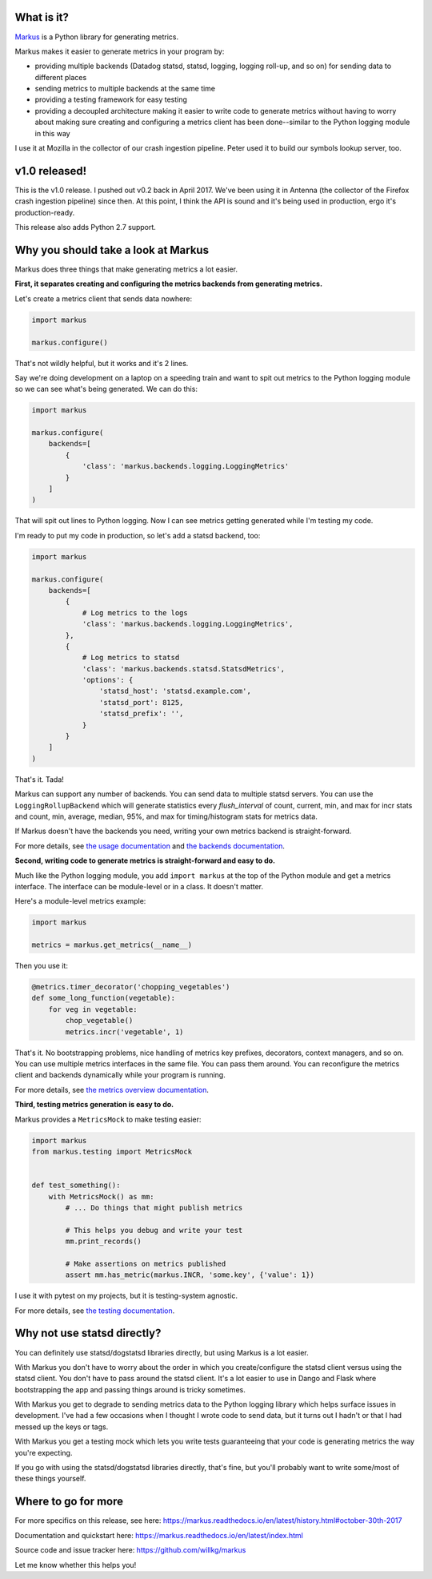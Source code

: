 .. title: Markus v1.0 released! Better metrics API for Python projects.
.. slug: markus_1_0
.. date: 2017-10-30 9:00
.. tags: python, dev, markus, metrics

What is it?
===========

`Markus <https://markus.readthedocs.io/>`_ is a Python library for generating
metrics.

Markus makes it easier to generate metrics in your program by:

* providing multiple backends (Datadog statsd, statsd, logging, logging roll-up,
  and so on) for sending data to different places

* sending metrics to multiple backends at the same time

* providing a testing framework for easy testing

* providing a decoupled architecture making it easier to write code to generate
  metrics without having to worry about making sure creating and configuring a
  metrics client has been done--similar to the Python logging
  module in this way

I use it at Mozilla in the collector of our crash ingestion pipeline. Peter used
it to build our symbols lookup server, too.


v1.0 released!
==============

This is the v1.0 release. I pushed out v0.2 back in April 2017. We've been using
it in Antenna (the collector of the Firefox crash ingestion pipeline) since
then. At this point, I think the API is sound and it's being used in production,
ergo it's production-ready.

This release also adds Python 2.7 support.


Why you should take a look at Markus
====================================

Markus does three things that make generating metrics a lot easier.

**First, it separates creating and configuring the metrics backends from
generating metrics.**

Let's create a metrics client that sends data nowhere:

.. code:: python

   import markus

   markus.configure()


That's not wildly helpful, but it works and it's 2 lines.

Say we're doing development on a laptop on a speeding train and want to spit out
metrics to the Python logging module so we can see what's being generated. We
can do this:

.. code:: python

   import markus

   markus.configure(
       backends=[
           {
               'class': 'markus.backends.logging.LoggingMetrics'
           }
       ]
   )


That will spit out lines to Python logging. Now I can see metrics getting
generated while I'm testing my code.

I'm ready to put my code in production, so let's add a statsd backend, too:

.. code:: python

   import markus

   markus.configure(
       backends=[
           {
               # Log metrics to the logs
               'class': 'markus.backends.logging.LoggingMetrics',
           },
           {
               # Log metrics to statsd
               'class': 'markus.backends.statsd.StatsdMetrics',
               'options': {
                   'statsd_host': 'statsd.example.com',
                   'statsd_port': 8125,
                   'statsd_prefix': '',
               }
           }
       ]
   )


That's it. Tada!

Markus can support any number of backends. You can send data to multiple statsd
servers. You can use the ``LoggingRollupBackend`` which will generate statistics
every *flush_interval* of count, current, min, and max for incr stats and count,
min, average, median, 95%, and max for timing/histogram stats for metrics data.

If Markus doesn't have the backends you need, writing your own metrics backend
is straight-forward.

For more details, see `the usage documentation
<http://markus.readthedocs.io/en/latest/usage.html>`_ and `the backends
documentation <http://markus.readthedocs.io/en/latest/backends.html>`_.

**Second, writing code to generate metrics is straight-forward and easy to
do.**

Much like the Python logging module, you add ``import markus`` at the top of the
Python module and get a metrics interface. The interface can be module-level or
in a class. It doesn't matter.

Here's a module-level metrics example:

.. code:: python

   import markus

   metrics = markus.get_metrics(__name__)


Then you use it:

.. code:: python

   @metrics.timer_decorator('chopping_vegetables')
   def some_long_function(vegetable):
       for veg in vegetable:
           chop_vegetable()
           metrics.incr('vegetable', 1)


That's it. No bootstrapping problems, nice handling of metrics key prefixes,
decorators, context managers, and so on. You can use multiple metrics
interfaces in the same file. You can pass them around. You can reconfigure
the metrics client and backends dynamically while your program is running.

For more details, see `the metrics overview documentation
<http://markus.readthedocs.io/en/latest/metricsoverview.html>`_.

**Third, testing metrics generation is easy to do.**

Markus provides a ``MetricsMock`` to make testing easier:

.. code:: python

   import markus
   from markus.testing import MetricsMock


   def test_something():
       with MetricsMock() as mm:
           # ... Do things that might publish metrics

           # This helps you debug and write your test
           mm.print_records()

           # Make assertions on metrics published
           assert mm.has_metric(markus.INCR, 'some.key', {'value': 1})


I use it with pytest on my projects, but it is testing-system agnostic.

For more details, see `the testing documentation
<http://markus.readthedocs.io/en/latest/testing.html>`_.


Why not use statsd directly?
============================

You can definitely use statsd/dogstatsd libraries directly, but using Markus is
a lot easier.

With Markus you don't have to worry about the order in which you
create/configure the statsd client versus using the statsd client. You don't
have to pass around the statsd client. It's a lot easier to use in Dango and
Flask where bootstrapping the app and passing things around is tricky sometimes.

With Markus you get to degrade to sending metrics data to the Python logging
library which helps surface issues in development. I've had a few occasions when
I thought I wrote code to send data, but it turns out I hadn't or that I had
messed up the keys or tags.

With Markus you get a testing mock which lets you write tests guaranteeing that
your code is generating metrics the way you're expecting.

If you go with using the statsd/dogstatsd libraries directly, that's fine, but
you'll probably want to write some/most of these things yourself.


Where to go for more
====================

For more specifics on this release, see here:
https://markus.readthedocs.io/en/latest/history.html#october-30th-2017

Documentation and quickstart here:
https://markus.readthedocs.io/en/latest/index.html

Source code and issue tracker here:
https://github.com/willkg/markus

Let me know whether this helps you!
